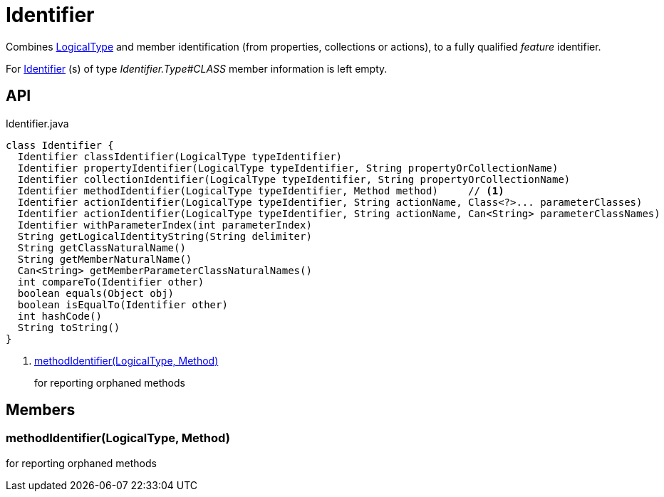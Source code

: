 = Identifier
:Notice: Licensed to the Apache Software Foundation (ASF) under one or more contributor license agreements. See the NOTICE file distributed with this work for additional information regarding copyright ownership. The ASF licenses this file to you under the Apache License, Version 2.0 (the "License"); you may not use this file except in compliance with the License. You may obtain a copy of the License at. http://www.apache.org/licenses/LICENSE-2.0 . Unless required by applicable law or agreed to in writing, software distributed under the License is distributed on an "AS IS" BASIS, WITHOUT WARRANTIES OR  CONDITIONS OF ANY KIND, either express or implied. See the License for the specific language governing permissions and limitations under the License.

Combines xref:refguide:applib:index/id/LogicalType.adoc[LogicalType] and member identification (from properties, collections or actions), to a fully qualified _feature_ identifier.

For xref:refguide:applib:index/Identifier.adoc[Identifier] (s) of type _Identifier.Type#CLASS_ member information is left empty.

== API

[source,java]
.Identifier.java
----
class Identifier {
  Identifier classIdentifier(LogicalType typeIdentifier)
  Identifier propertyIdentifier(LogicalType typeIdentifier, String propertyOrCollectionName)
  Identifier collectionIdentifier(LogicalType typeIdentifier, String propertyOrCollectionName)
  Identifier methodIdentifier(LogicalType typeIdentifier, Method method)     // <.>
  Identifier actionIdentifier(LogicalType typeIdentifier, String actionName, Class<?>... parameterClasses)
  Identifier actionIdentifier(LogicalType typeIdentifier, String actionName, Can<String> parameterClassNames)
  Identifier withParameterIndex(int parameterIndex)
  String getLogicalIdentityString(String delimiter)
  String getClassNaturalName()
  String getMemberNaturalName()
  Can<String> getMemberParameterClassNaturalNames()
  int compareTo(Identifier other)
  boolean equals(Object obj)
  boolean isEqualTo(Identifier other)
  int hashCode()
  String toString()
}
----

<.> xref:#methodIdentifier_LogicalType_Method[methodIdentifier(LogicalType, Method)]
+
--
for reporting orphaned methods
--

== Members

[#methodIdentifier_LogicalType_Method]
=== methodIdentifier(LogicalType, Method)

for reporting orphaned methods
